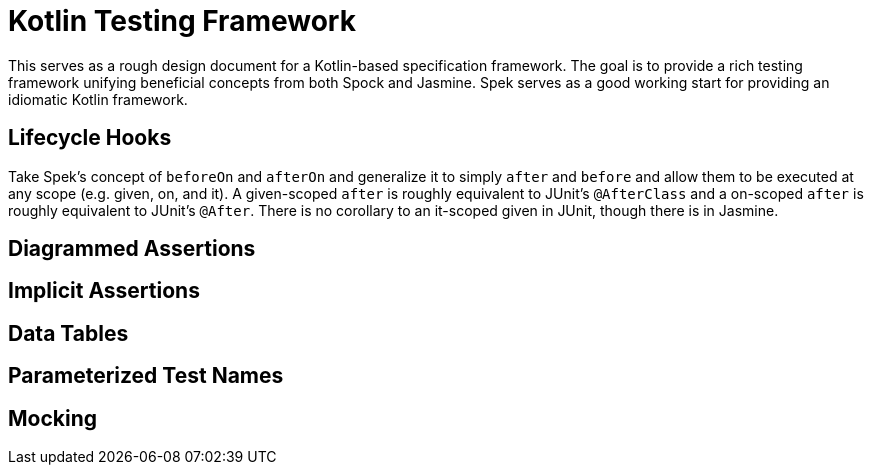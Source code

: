 = Kotlin Testing Framework
:hp-tags: kotlin

This serves as a rough design document for a Kotlin-based specification framework.  The goal is to provide a rich testing framework unifying beneficial concepts from both Spock and Jasmine.  Spek serves as a good working start for providing an idiomatic Kotlin framework.

== Lifecycle Hooks

Take Spek's concept of `beforeOn` and `afterOn` and generalize it to simply `after` and `before` and allow them to be executed at any scope (e.g. given, on, and it).  A given-scoped `after` is roughly equivalent to JUnit's `@AfterClass` and a on-scoped `after` is roughly equivalent to JUnit's `@After`.  There is no corollary to an it-scoped given in JUnit, though there is in Jasmine.

== Diagrammed Assertions

== Implicit Assertions

== Data Tables

== Parameterized Test Names

== Mocking

